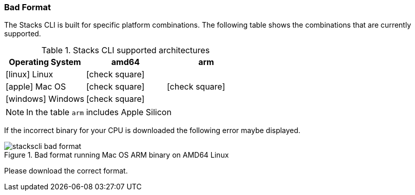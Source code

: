 === Bad Format

The Stacks CLI is built for specific platform combinations. The following table shows the combinations that are currently supported.

.Stacks CLI supported architectures
[options="header",cols="1a,1,1",stripes=even]
|===
| Operating System | amd64 | arm
| icon:linux[fw] Linux | icon:check-square[fw] | 
| icon:apple[fw] Mac OS | icon:check-square[fw] | icon:check-square[fw]
| icon:windows[fw] Windows | icon:check-square[fw] | 
|===

NOTE: In the table `arm` includes Apple Silicon

If the incorrect binary for your CPU is downloaded the following error maybe displayed.

.Bad format running Mac OS ARM binary on AMD64 Linux
image::images/stackscli-bad-format.png[]

Please download the correct format.